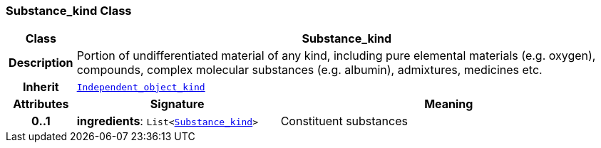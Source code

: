 === Substance_kind Class

[cols="^1,3,5"]
|===
h|*Class*
2+^h|*Substance_kind*

h|*Description*
2+a|Portion of undifferentiated material of any kind, including pure elemental materials (e.g. oxygen), compounds, complex molecular substances (e.g. albumin), admixtures, medicines etc.

h|*Inherit*
2+|`<<_independent_object_kind_class,Independent_object_kind>>`

h|*Attributes*
^h|*Signature*
^h|*Meaning*

h|*0..1*
|*ingredients*: `List<<<_substance_kind_class,Substance_kind>>>`
a|Constituent substances
|===
